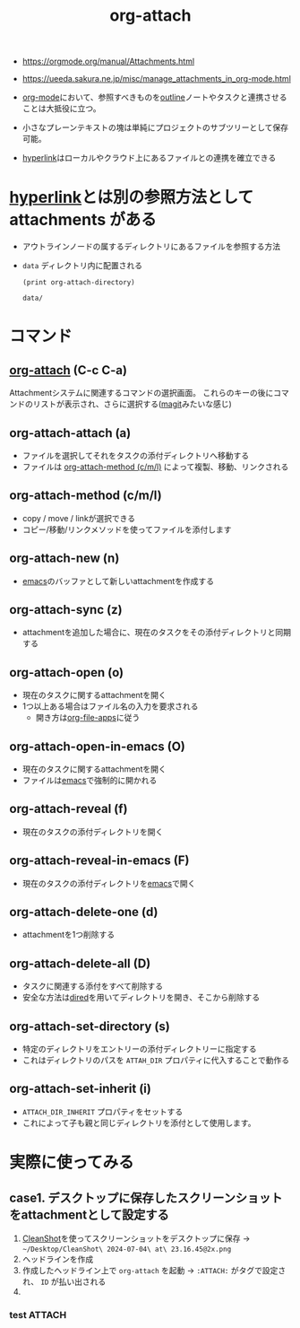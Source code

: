 :PROPERTIES:
:ID:       60A8CB9A-C55B-4D69-8E83-5D8D7C26F2BE
:END:
#+title: org-attach
#+filetags: :org-mode:

- https://orgmode.org/manual/Attachments.html
- https://ueeda.sakura.ne.jp/misc/manage_attachments_in_org-mode.html

- [[id:848FDA07-7706-4D0E-9A31-6C71D0F579A2][org-mode]]において、参照すべきものを[[id:F003B9E8-36C9-4ABB-83C6-0F0DF1A5A377][outline]]ノートやタスクと連携させることは大抵役に立つ。
- 小さなプレーンテキストの塊は単純にプロジェクトのサブツリーとして保存可能。
- [[id:AAD718D8-A700-405D-A4E3-86C1320C9FEF][hyperlink]]はローカルやクラウド上にあるファイルとの連携を確立できる

* [[id:AAD718D8-A700-405D-A4E3-86C1320C9FEF][hyperlink]]とは別の参照方法として *attachments* がある
- アウトラインノードの属するディレクトリにあるファイルを参照する方法
- ~data~ ディレクトリ内に配置される
  #+begin_src elisp
  (print org-attach-directory)
  #+end_src

  #+RESULTS:
  : data/

* コマンド
** [[id:60A8CB9A-C55B-4D69-8E83-5D8D7C26F2BE][org-attach]] (C-c C-a)
Attachmentシステムに関連するコマンドの選択画面。
これらのキーの後にコマンドのリストが表示され、さらに選択する([[id:50EA3B03-F318-4EBB-90BB-00FDE6090B17][magit]]みたいな感じ)
** org-attach-attach (a)
:PROPERTIES:
:ID:       5404432B-F244-412A-B57D-89DCBCFDE509
:END:
- ファイルを選択してそれをタスクの添付ディレクトリへ移動する
- ファイルは [[id:F2871A66-B977-4335-9BE0-8CD68C7C0D03][org-attach-method (c/m/l)]] によって複製、移動、リンクされる

** org-attach-method (c/m/l)
:PROPERTIES:
:ID:       F2871A66-B977-4335-9BE0-8CD68C7C0D03
:END:
- copy / move / linkが選択できる
- コピー/移動/リンクメソッドを使ってファイルを添付します

** org-attach-new (n)
:PROPERTIES:
:ID:       B878A64B-8034-4464-BA26-6B117BAE284E
:END:
- [[id:799D307C-B31B-4CF7-A986-3E19786CF7CE][emacs]]のバッファとして新しいattachmentを作成する

** org-attach-sync (z)
:PROPERTIES:
:ID:       65BAFC71-B9E5-44BF-A2BD-D2EE1F1ACDC0
:END:
- attachmentを追加した場合に、現在のタスクをその添付ディレクトリと同期する

** org-attach-open (o)
:PROPERTIES:
:ID:       688E4E86-67C0-4E2A-AC4D-09E1AA59B195
:END:
- 現在のタスクに関するattachmentを開く
- 1つ以上ある場合はファイル名の入力を要求される
  - 開き方は[[id:BE69A7B3-EAF2-4BCC-A5F3-76D2AB553EDF][org-file-apps]]に従う

** org-attach-open-in-emacs (O)
:PROPERTIES:
:ID:       AF82199C-F2A9-4C2D-BDC8-59D98BF620B2
:END:
- 現在のタスクに関するattachmentを開く
- ファイルは[[id:799D307C-B31B-4CF7-A986-3E19786CF7CE][emacs]]で強制的に開かれる

** org-attach-reveal (f)
:PROPERTIES:
:ID:       BE345A34-5235-4944-A907-9AF82C50B228
:END:
- 現在のタスクの添付ディレクトリを開く

** org-attach-reveal-in-emacs (F)
:PROPERTIES:
:ID:       BD71524C-100E-457F-B98D-D0A35F50BD01
:END:
- 現在のタスクの添付ディレクトリを[[id:799D307C-B31B-4CF7-A986-3E19786CF7CE][emacs]]で開く

** org-attach-delete-one (d)
:PROPERTIES:
:ID:       C9ADAF9F-BDA3-4CCC-91AE-9D55B5A19F3F
:END:
- attachmentを1つ削除する

** org-attach-delete-all (D)
:PROPERTIES:
:ID:       5683BAB4-3965-4EFD-8688-02A3FF92F8DF
:END:
- タスクに関連する添付をすべて削除する
- 安全な方法は[[id:812EB16C-B9DC-42E7-A0C3-13C65DE2D2E0][dired]]を用いてディレクトリを開き、そこから削除する

** org-attach-set-directory (s)
:PROPERTIES:
:ID:       5F333242-8338-4B72-A1EF-775A975E8887
:END:
- 特定のディレクトリをエントリーの添付ディレクトリーに指定する
- これはディレクトリのパスを ~ATTAH_DIR~ プロパティに代入することで動作る

** org-attach-set-inherit (i)
- ~ATTACH_DIR_INHERIT~ プロパティをセットする
- これによって子も親と同じディレクトリを添付として使用します。

* 実際に使ってみる

** case1. デスクトップに保存したスクリーンショットをattachmentとして設定する
1. [[id:5D1DC3B0-CCD9-4D71-8EB7-1182CA68EFDB][CleanShot]]を使ってスクリーンショットをデスクトップに保存
   -> ~~/Desktop/CleanShot\ 2024-07-04\ at\ 23.16.45@2x.png~
2. ヘッドラインを作成
3. 作成したヘッドライン上で ~org-attach~ を起動
   -> ~:ATTACH:~ がタグで設定され、 ~ID~ が払い出される
4. 
*** test                                                             :ATTACH:
:PROPERTIES:
:ID:       EBBDB60D-A9D3-480C-9DE6-CE2109621183
:END:
